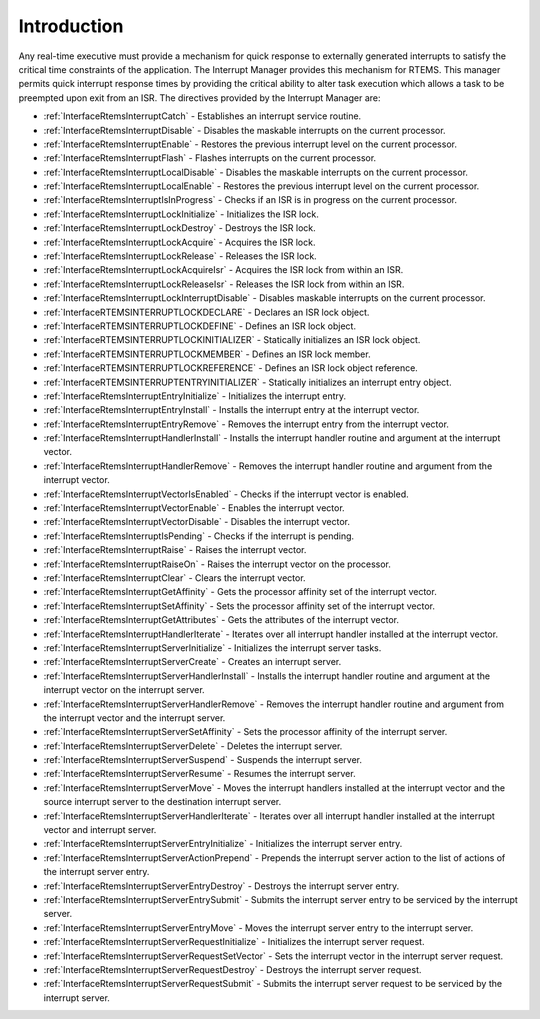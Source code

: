 .. SPDX-License-Identifier: CC-BY-SA-4.0

.. Copyright (C) 2008, 2021 embedded brains GmbH (http://www.embedded-brains.de)
.. Copyright (C) 1988, 2008 On-Line Applications Research Corporation (OAR)

.. This file is part of the RTEMS quality process and was automatically
.. generated.  If you find something that needs to be fixed or
.. worded better please post a report or patch to an RTEMS mailing list
.. or raise a bug report:
..
.. https://www.rtems.org/bugs.html
..
.. For information on updating and regenerating please refer to the How-To
.. section in the Software Requirements Engineering chapter of the
.. RTEMS Software Engineering manual.  The manual is provided as a part of
.. a release.  For development sources please refer to the online
.. documentation at:
..
.. https://docs.rtems.org

.. Generated from spec:/rtems/intr/if/group

.. _InterruptManagerIntroduction:

Introduction
============

.. The following list was generated from:
.. spec:/rtems/intr/if/catch
.. spec:/rtems/intr/if/disable
.. spec:/rtems/intr/if/enable
.. spec:/rtems/intr/if/flash
.. spec:/rtems/intr/if/local-disable
.. spec:/rtems/intr/if/local-enable
.. spec:/rtems/intr/if/is-in-progress
.. spec:/rtems/intr/if/lock-initialize
.. spec:/rtems/intr/if/lock-destroy
.. spec:/rtems/intr/if/lock-acquire
.. spec:/rtems/intr/if/lock-release
.. spec:/rtems/intr/if/lock-acquire-isr
.. spec:/rtems/intr/if/lock-release-isr
.. spec:/rtems/intr/if/lock-isr-disable
.. spec:/rtems/intr/if/lock-declare
.. spec:/rtems/intr/if/lock-define
.. spec:/rtems/intr/if/lock-initializer
.. spec:/rtems/intr/if/lock-member
.. spec:/rtems/intr/if/lock-reference
.. spec:/rtems/intr/if/entry-initializer
.. spec:/rtems/intr/if/entry-initialize
.. spec:/rtems/intr/if/entry-install
.. spec:/rtems/intr/if/entry-remove
.. spec:/rtems/intr/if/handler-install
.. spec:/rtems/intr/if/handler-remove
.. spec:/rtems/intr/if/vector-is-enabled
.. spec:/rtems/intr/if/vector-enable
.. spec:/rtems/intr/if/vector-disable
.. spec:/rtems/intr/if/is-pending
.. spec:/rtems/intr/if/raise
.. spec:/rtems/intr/if/raise-on
.. spec:/rtems/intr/if/clear
.. spec:/rtems/intr/if/get-affinity
.. spec:/rtems/intr/if/set-affinity
.. spec:/rtems/intr/if/get-attributes
.. spec:/rtems/intr/if/handler-iterate
.. spec:/rtems/intr/if/server-initialize
.. spec:/rtems/intr/if/server-create
.. spec:/rtems/intr/if/server-handler-install
.. spec:/rtems/intr/if/server-handler-remove
.. spec:/rtems/intr/if/server-set-affinity
.. spec:/rtems/intr/if/server-delete
.. spec:/rtems/intr/if/server-suspend
.. spec:/rtems/intr/if/server-resume
.. spec:/rtems/intr/if/server-move
.. spec:/rtems/intr/if/server-handler-iterate
.. spec:/rtems/intr/if/server-entry-initialize
.. spec:/rtems/intr/if/server-action-prepend
.. spec:/rtems/intr/if/server-entry-destroy
.. spec:/rtems/intr/if/server-entry-submit
.. spec:/rtems/intr/if/server-entry-move
.. spec:/rtems/intr/if/server-request-initialize
.. spec:/rtems/intr/if/server-request-set-vector
.. spec:/rtems/intr/if/server-request-destroy
.. spec:/rtems/intr/if/server-request-submit

Any real-time executive must provide a mechanism for quick response to
externally generated interrupts to satisfy the critical time constraints of the
application.  The Interrupt Manager provides this mechanism for RTEMS. This
manager permits quick interrupt response times by providing the critical
ability to alter task execution which allows a task to be preempted upon exit
from an ISR. The directives provided by the Interrupt Manager are:

* :ref:`InterfaceRtemsInterruptCatch` - Establishes an interrupt service
  routine.

* :ref:`InterfaceRtemsInterruptDisable` - Disables the maskable interrupts on
  the current processor.

* :ref:`InterfaceRtemsInterruptEnable` - Restores the previous interrupt level
  on the current processor.

* :ref:`InterfaceRtemsInterruptFlash` - Flashes interrupts on the current
  processor.

* :ref:`InterfaceRtemsInterruptLocalDisable` - Disables the maskable interrupts
  on the current processor.

* :ref:`InterfaceRtemsInterruptLocalEnable` - Restores the previous interrupt
  level on the current processor.

* :ref:`InterfaceRtemsInterruptIsInProgress` - Checks if an ISR is in progress
  on the current processor.

* :ref:`InterfaceRtemsInterruptLockInitialize` - Initializes the ISR lock.

* :ref:`InterfaceRtemsInterruptLockDestroy` - Destroys the ISR lock.

* :ref:`InterfaceRtemsInterruptLockAcquire` - Acquires the ISR lock.

* :ref:`InterfaceRtemsInterruptLockRelease` - Releases the ISR lock.

* :ref:`InterfaceRtemsInterruptLockAcquireIsr` - Acquires the ISR lock from
  within an ISR.

* :ref:`InterfaceRtemsInterruptLockReleaseIsr` - Releases the ISR lock from
  within an ISR.

* :ref:`InterfaceRtemsInterruptLockInterruptDisable` - Disables maskable
  interrupts on the current processor.

* :ref:`InterfaceRTEMSINTERRUPTLOCKDECLARE` - Declares an ISR lock object.

* :ref:`InterfaceRTEMSINTERRUPTLOCKDEFINE` - Defines an ISR lock object.

* :ref:`InterfaceRTEMSINTERRUPTLOCKINITIALIZER` - Statically initializes an ISR
  lock object.

* :ref:`InterfaceRTEMSINTERRUPTLOCKMEMBER` - Defines an ISR lock member.

* :ref:`InterfaceRTEMSINTERRUPTLOCKREFERENCE` - Defines an ISR lock object
  reference.

* :ref:`InterfaceRTEMSINTERRUPTENTRYINITIALIZER` - Statically initializes an
  interrupt entry object.

* :ref:`InterfaceRtemsInterruptEntryInitialize` - Initializes the interrupt
  entry.

* :ref:`InterfaceRtemsInterruptEntryInstall` - Installs the interrupt entry at
  the interrupt vector.

* :ref:`InterfaceRtemsInterruptEntryRemove` - Removes the interrupt entry from
  the interrupt vector.

* :ref:`InterfaceRtemsInterruptHandlerInstall` - Installs the interrupt handler
  routine and argument at the interrupt vector.

* :ref:`InterfaceRtemsInterruptHandlerRemove` - Removes the interrupt handler
  routine and argument from the interrupt vector.

* :ref:`InterfaceRtemsInterruptVectorIsEnabled` - Checks if the interrupt
  vector is enabled.

* :ref:`InterfaceRtemsInterruptVectorEnable` - Enables the interrupt vector.

* :ref:`InterfaceRtemsInterruptVectorDisable` - Disables the interrupt vector.

* :ref:`InterfaceRtemsInterruptIsPending` - Checks if the interrupt is pending.

* :ref:`InterfaceRtemsInterruptRaise` - Raises the interrupt vector.

* :ref:`InterfaceRtemsInterruptRaiseOn` - Raises the interrupt vector on the
  processor.

* :ref:`InterfaceRtemsInterruptClear` - Clears the interrupt vector.

* :ref:`InterfaceRtemsInterruptGetAffinity` - Gets the processor affinity set
  of the interrupt vector.

* :ref:`InterfaceRtemsInterruptSetAffinity` - Sets the processor affinity set
  of the interrupt vector.

* :ref:`InterfaceRtemsInterruptGetAttributes` - Gets the attributes of the
  interrupt vector.

* :ref:`InterfaceRtemsInterruptHandlerIterate` - Iterates over all interrupt
  handler installed at the interrupt vector.

* :ref:`InterfaceRtemsInterruptServerInitialize` - Initializes the interrupt
  server tasks.

* :ref:`InterfaceRtemsInterruptServerCreate` - Creates an interrupt server.

* :ref:`InterfaceRtemsInterruptServerHandlerInstall` - Installs the interrupt
  handler routine and argument at the interrupt vector on the interrupt server.

* :ref:`InterfaceRtemsInterruptServerHandlerRemove` - Removes the interrupt
  handler routine and argument from the interrupt vector and the interrupt
  server.

* :ref:`InterfaceRtemsInterruptServerSetAffinity` - Sets the processor affinity
  of the interrupt server.

* :ref:`InterfaceRtemsInterruptServerDelete` - Deletes the interrupt server.

* :ref:`InterfaceRtemsInterruptServerSuspend` - Suspends the interrupt server.

* :ref:`InterfaceRtemsInterruptServerResume` - Resumes the interrupt server.

* :ref:`InterfaceRtemsInterruptServerMove` - Moves the interrupt handlers
  installed at the interrupt vector and the source interrupt server to the
  destination interrupt server.

* :ref:`InterfaceRtemsInterruptServerHandlerIterate` - Iterates over all
  interrupt handler installed at the interrupt vector and interrupt server.

* :ref:`InterfaceRtemsInterruptServerEntryInitialize` - Initializes the
  interrupt server entry.

* :ref:`InterfaceRtemsInterruptServerActionPrepend` - Prepends the interrupt
  server action to the list of actions of the interrupt server entry.

* :ref:`InterfaceRtemsInterruptServerEntryDestroy` - Destroys the interrupt
  server entry.

* :ref:`InterfaceRtemsInterruptServerEntrySubmit` - Submits the interrupt
  server entry to be serviced by the interrupt server.

* :ref:`InterfaceRtemsInterruptServerEntryMove` - Moves the interrupt server
  entry to the interrupt server.

* :ref:`InterfaceRtemsInterruptServerRequestInitialize` - Initializes the
  interrupt server request.

* :ref:`InterfaceRtemsInterruptServerRequestSetVector` - Sets the interrupt
  vector in the interrupt server request.

* :ref:`InterfaceRtemsInterruptServerRequestDestroy` - Destroys the interrupt
  server request.

* :ref:`InterfaceRtemsInterruptServerRequestSubmit` - Submits the interrupt
  server request to be serviced by the interrupt server.
